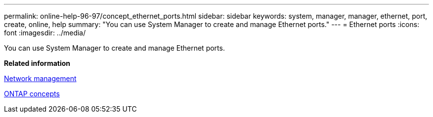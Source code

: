 ---
permalink: online-help-96-97/concept_ethernet_ports.html
sidebar: sidebar
keywords: system, manager, manager, ethernet, port, create, online, help
summary: "You can use System Manager to create and manage Ethernet ports."
---
= Ethernet ports
:icons: font
:imagesdir: ../media/

[.lead]
You can use System Manager to create and manage Ethernet ports.

*Related information*

https://docs.netapp.com/us-en/ontap/networking/index.html[Network management]

https://docs.netapp.com/us-en/ontap/concepts/index.html[ONTAP concepts]
